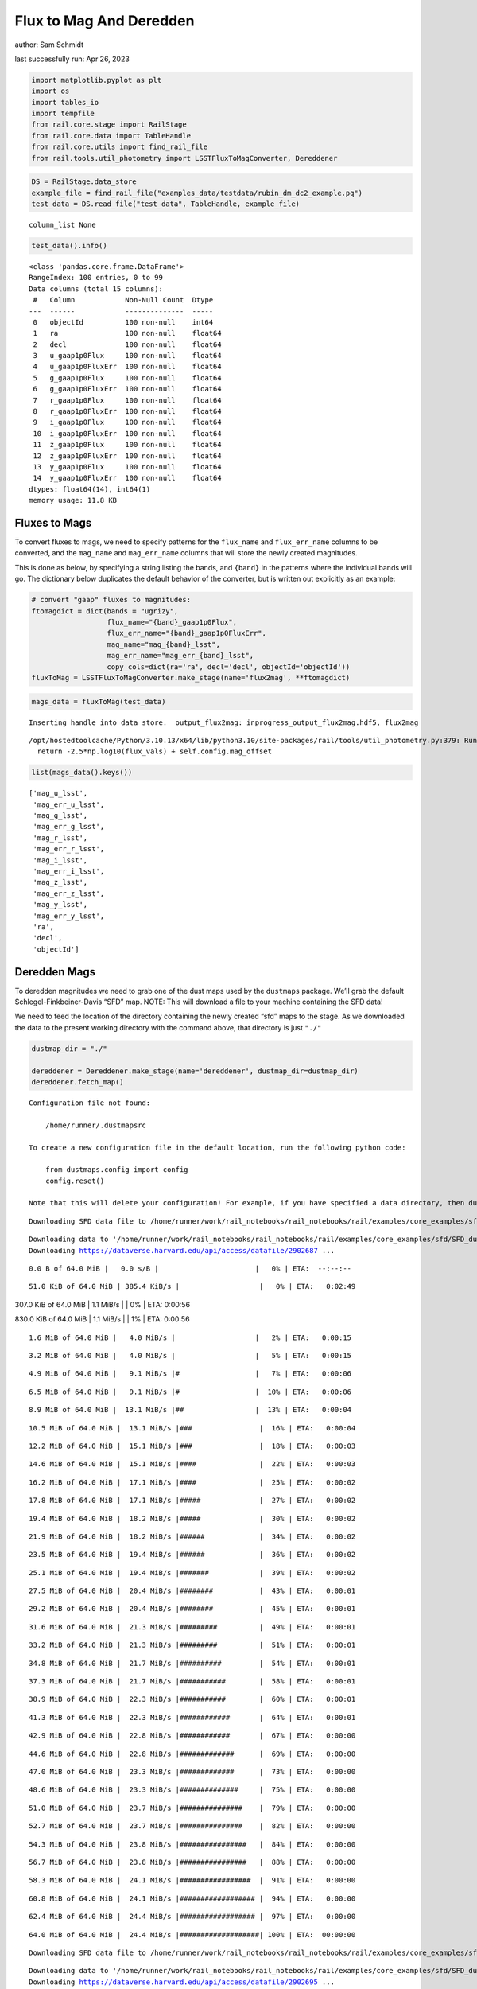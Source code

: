 Flux to Mag And Deredden
========================

author: Sam Schmidt

last successfully run: Apr 26, 2023

.. code:: ipython3

    import matplotlib.pyplot as plt
    import os
    import tables_io
    import tempfile
    from rail.core.stage import RailStage
    from rail.core.data import TableHandle
    from rail.core.utils import find_rail_file
    from rail.tools.util_photometry import LSSTFluxToMagConverter, Dereddener

.. code:: ipython3

    DS = RailStage.data_store
    example_file = find_rail_file("examples_data/testdata/rubin_dm_dc2_example.pq")
    test_data = DS.read_file("test_data", TableHandle, example_file)


.. parsed-literal::

    column_list None


.. code:: ipython3

    test_data().info()


.. parsed-literal::

    <class 'pandas.core.frame.DataFrame'>
    RangeIndex: 100 entries, 0 to 99
    Data columns (total 15 columns):
     #   Column            Non-Null Count  Dtype  
    ---  ------            --------------  -----  
     0   objectId          100 non-null    int64  
     1   ra                100 non-null    float64
     2   decl              100 non-null    float64
     3   u_gaap1p0Flux     100 non-null    float64
     4   u_gaap1p0FluxErr  100 non-null    float64
     5   g_gaap1p0Flux     100 non-null    float64
     6   g_gaap1p0FluxErr  100 non-null    float64
     7   r_gaap1p0Flux     100 non-null    float64
     8   r_gaap1p0FluxErr  100 non-null    float64
     9   i_gaap1p0Flux     100 non-null    float64
     10  i_gaap1p0FluxErr  100 non-null    float64
     11  z_gaap1p0Flux     100 non-null    float64
     12  z_gaap1p0FluxErr  100 non-null    float64
     13  y_gaap1p0Flux     100 non-null    float64
     14  y_gaap1p0FluxErr  100 non-null    float64
    dtypes: float64(14), int64(1)
    memory usage: 11.8 KB


Fluxes to Mags
~~~~~~~~~~~~~~

To convert fluxes to mags, we need to specify patterns for the
``flux_name`` and ``flux_err_name`` columns to be converted, and the
``mag_name`` and ``mag_err_name`` columns that will store the newly
created magnitudes.

This is done as below, by specifying a string listing the bands, and
``{band}`` in the patterns where the individual bands will go. The
dictionary below duplicates the default behavior of the converter, but
is written out explicitly as an example:

.. code:: ipython3

    # convert "gaap" fluxes to magnitudes:
    ftomagdict = dict(bands = "ugrizy",
                      flux_name="{band}_gaap1p0Flux",
                      flux_err_name="{band}_gaap1p0FluxErr",
                      mag_name="mag_{band}_lsst",
                      mag_err_name="mag_err_{band}_lsst",
                      copy_cols=dict(ra='ra', decl='decl', objectId='objectId'))
    fluxToMag = LSSTFluxToMagConverter.make_stage(name='flux2mag', **ftomagdict)

.. code:: ipython3

    mags_data = fluxToMag(test_data)


.. parsed-literal::

    Inserting handle into data store.  output_flux2mag: inprogress_output_flux2mag.hdf5, flux2mag


.. parsed-literal::

    /opt/hostedtoolcache/Python/3.10.13/x64/lib/python3.10/site-packages/rail/tools/util_photometry.py:379: RuntimeWarning: invalid value encountered in log10
      return -2.5*np.log10(flux_vals) + self.config.mag_offset


.. code:: ipython3

    list(mags_data().keys())




.. parsed-literal::

    ['mag_u_lsst',
     'mag_err_u_lsst',
     'mag_g_lsst',
     'mag_err_g_lsst',
     'mag_r_lsst',
     'mag_err_r_lsst',
     'mag_i_lsst',
     'mag_err_i_lsst',
     'mag_z_lsst',
     'mag_err_z_lsst',
     'mag_y_lsst',
     'mag_err_y_lsst',
     'ra',
     'decl',
     'objectId']



Deredden Mags
~~~~~~~~~~~~~

To deredden magnitudes we need to grab one of the dust maps used by the
``dustmaps`` package. We’ll grab the default Schlegel-Finkbeiner-Davis
“SFD” map. NOTE: This will download a file to your machine containing
the SFD data!

We need to feed the location of the directory containing the newly
created “sfd” maps to the stage. As we downloaded the data to the
present working directory with the command above, that directory is just
``"./"``

.. code:: ipython3

    dustmap_dir = "./"
    
    dereddener = Dereddener.make_stage(name='dereddener', dustmap_dir=dustmap_dir)
    dereddener.fetch_map()


.. parsed-literal::

    Configuration file not found:
    
        /home/runner/.dustmapsrc
    
    To create a new configuration file in the default location, run the following python code:
    
        from dustmaps.config import config
        config.reset()
    
    Note that this will delete your configuration! For example, if you have specified a data directory, then dustmaps will forget about its location.


.. parsed-literal::

    Downloading SFD data file to /home/runner/work/rail_notebooks/rail_notebooks/rail/examples/core_examples/sfd/SFD_dust_4096_ngp.fits


.. parsed-literal::

    Downloading data to '/home/runner/work/rail_notebooks/rail_notebooks/rail/examples/core_examples/sfd/SFD_dust_4096_ngp.fits' ...
    Downloading https://dataverse.harvard.edu/api/access/datafile/2902687 ...


.. parsed-literal::

      0.0 B of 64.0 MiB |   0.0 s/B |                       |   0% | ETA:  --:--:--

.. parsed-literal::

     51.0 KiB of 64.0 MiB | 385.4 KiB/s |                   |   0% | ETA:   0:02:49

.. parsed-literal::

    307.0 KiB of 64.0 MiB |   1.1 MiB/s |                   |   0% | ETA:   0:00:56

.. parsed-literal::

    830.0 KiB of 64.0 MiB |   1.1 MiB/s |                   |   1% | ETA:   0:00:56

.. parsed-literal::

      1.6 MiB of 64.0 MiB |   4.0 MiB/s |                   |   2% | ETA:   0:00:15

.. parsed-literal::

      3.2 MiB of 64.0 MiB |   4.0 MiB/s |                   |   5% | ETA:   0:00:15

.. parsed-literal::

      4.9 MiB of 64.0 MiB |   9.1 MiB/s |#                  |   7% | ETA:   0:00:06

.. parsed-literal::

      6.5 MiB of 64.0 MiB |   9.1 MiB/s |#                  |  10% | ETA:   0:00:06

.. parsed-literal::

      8.9 MiB of 64.0 MiB |  13.1 MiB/s |##                 |  13% | ETA:   0:00:04

.. parsed-literal::

     10.5 MiB of 64.0 MiB |  13.1 MiB/s |###                |  16% | ETA:   0:00:04

.. parsed-literal::

     12.2 MiB of 64.0 MiB |  15.1 MiB/s |###                |  18% | ETA:   0:00:03

.. parsed-literal::

     14.6 MiB of 64.0 MiB |  15.1 MiB/s |####               |  22% | ETA:   0:00:03

.. parsed-literal::

     16.2 MiB of 64.0 MiB |  17.1 MiB/s |####               |  25% | ETA:   0:00:02

.. parsed-literal::

     17.8 MiB of 64.0 MiB |  17.1 MiB/s |#####              |  27% | ETA:   0:00:02

.. parsed-literal::

     19.4 MiB of 64.0 MiB |  18.2 MiB/s |#####              |  30% | ETA:   0:00:02

.. parsed-literal::

     21.9 MiB of 64.0 MiB |  18.2 MiB/s |######             |  34% | ETA:   0:00:02

.. parsed-literal::

     23.5 MiB of 64.0 MiB |  19.4 MiB/s |######             |  36% | ETA:   0:00:02

.. parsed-literal::

     25.1 MiB of 64.0 MiB |  19.4 MiB/s |#######            |  39% | ETA:   0:00:02

.. parsed-literal::

     27.5 MiB of 64.0 MiB |  20.4 MiB/s |########           |  43% | ETA:   0:00:01

.. parsed-literal::

     29.2 MiB of 64.0 MiB |  20.4 MiB/s |########           |  45% | ETA:   0:00:01

.. parsed-literal::

     31.6 MiB of 64.0 MiB |  21.3 MiB/s |#########          |  49% | ETA:   0:00:01

.. parsed-literal::

     33.2 MiB of 64.0 MiB |  21.3 MiB/s |#########          |  51% | ETA:   0:00:01

.. parsed-literal::

     34.8 MiB of 64.0 MiB |  21.7 MiB/s |##########         |  54% | ETA:   0:00:01

.. parsed-literal::

     37.3 MiB of 64.0 MiB |  21.7 MiB/s |###########        |  58% | ETA:   0:00:01

.. parsed-literal::

     38.9 MiB of 64.0 MiB |  22.3 MiB/s |###########        |  60% | ETA:   0:00:01

.. parsed-literal::

     41.3 MiB of 64.0 MiB |  22.3 MiB/s |############       |  64% | ETA:   0:00:01

.. parsed-literal::

     42.9 MiB of 64.0 MiB |  22.8 MiB/s |############       |  67% | ETA:   0:00:00

.. parsed-literal::

     44.6 MiB of 64.0 MiB |  22.8 MiB/s |#############      |  69% | ETA:   0:00:00

.. parsed-literal::

     47.0 MiB of 64.0 MiB |  23.3 MiB/s |#############      |  73% | ETA:   0:00:00

.. parsed-literal::

     48.6 MiB of 64.0 MiB |  23.3 MiB/s |##############     |  75% | ETA:   0:00:00

.. parsed-literal::

     51.0 MiB of 64.0 MiB |  23.7 MiB/s |###############    |  79% | ETA:   0:00:00

.. parsed-literal::

     52.7 MiB of 64.0 MiB |  23.7 MiB/s |###############    |  82% | ETA:   0:00:00

.. parsed-literal::

     54.3 MiB of 64.0 MiB |  23.8 MiB/s |################   |  84% | ETA:   0:00:00

.. parsed-literal::

     56.7 MiB of 64.0 MiB |  23.8 MiB/s |################   |  88% | ETA:   0:00:00

.. parsed-literal::

     58.3 MiB of 64.0 MiB |  24.1 MiB/s |#################  |  91% | ETA:   0:00:00

.. parsed-literal::

     60.8 MiB of 64.0 MiB |  24.1 MiB/s |################## |  94% | ETA:   0:00:00

.. parsed-literal::

     62.4 MiB of 64.0 MiB |  24.4 MiB/s |################## |  97% | ETA:   0:00:00

.. parsed-literal::

     64.0 MiB of 64.0 MiB |  24.4 MiB/s |###################| 100% | ETA:  00:00:00

.. parsed-literal::

    Downloading SFD data file to /home/runner/work/rail_notebooks/rail_notebooks/rail/examples/core_examples/sfd/SFD_dust_4096_sgp.fits


.. parsed-literal::

    Downloading data to '/home/runner/work/rail_notebooks/rail_notebooks/rail/examples/core_examples/sfd/SFD_dust_4096_sgp.fits' ...
    Downloading https://dataverse.harvard.edu/api/access/datafile/2902695 ...


.. parsed-literal::

      0.0 B of 64.0 MiB |   0.0 s/B |                       |   0% | ETA:  --:--:--

.. parsed-literal::

     59.0 KiB of 64.0 MiB | 450.0 KiB/s |                   |   0% | ETA:   0:02:25

.. parsed-literal::

    298.0 KiB of 64.0 MiB |   1.1 MiB/s |                   |   0% | ETA:   0:00:57

.. parsed-literal::

    830.0 KiB of 64.0 MiB |   1.1 MiB/s |                   |   1% | ETA:   0:00:57

.. parsed-literal::

      1.6 MiB of 64.0 MiB |   4.0 MiB/s |                   |   2% | ETA:   0:00:15

.. parsed-literal::

      2.4 MiB of 64.0 MiB |   4.0 MiB/s |                   |   3% | ETA:   0:00:15

.. parsed-literal::

      4.9 MiB of 64.0 MiB |   9.1 MiB/s |#                  |   7% | ETA:   0:00:06

.. parsed-literal::

      7.3 MiB of 64.0 MiB |   9.1 MiB/s |##                 |  11% | ETA:   0:00:06

.. parsed-literal::

      8.9 MiB of 64.0 MiB |  13.8 MiB/s |##                 |  13% | ETA:   0:00:03

.. parsed-literal::

     11.3 MiB of 64.0 MiB |  13.8 MiB/s |###                |  17% | ETA:   0:00:03

.. parsed-literal::

     13.8 MiB of 64.0 MiB |  17.9 MiB/s |####               |  21% | ETA:   0:00:02

.. parsed-literal::

     16.2 MiB of 64.0 MiB |  17.9 MiB/s |####               |  25% | ETA:   0:00:02

.. parsed-literal::

     18.6 MiB of 64.0 MiB |  20.6 MiB/s |#####              |  29% | ETA:   0:00:02

.. parsed-literal::

     21.9 MiB of 64.0 MiB |  20.6 MiB/s |######             |  34% | ETA:   0:00:02

.. parsed-literal::

     24.3 MiB of 64.0 MiB |  23.3 MiB/s |#######            |  37% | ETA:   0:00:01

.. parsed-literal::

     26.7 MiB of 64.0 MiB |  23.3 MiB/s |#######            |  41% | ETA:   0:00:01

.. parsed-literal::

     29.2 MiB of 64.0 MiB |  25.0 MiB/s |########           |  45% | ETA:   0:00:01

.. parsed-literal::

     32.4 MiB of 64.0 MiB |  25.0 MiB/s |#########          |  50% | ETA:   0:00:01

.. parsed-literal::

     34.8 MiB of 64.0 MiB |  26.7 MiB/s |##########         |  54% | ETA:   0:00:01

.. parsed-literal::

     37.3 MiB of 64.0 MiB |  26.7 MiB/s |###########        |  58% | ETA:   0:00:01

.. parsed-literal::

     39.7 MiB of 64.0 MiB |  27.8 MiB/s |###########        |  62% | ETA:   0:00:00

.. parsed-literal::

     42.9 MiB of 64.0 MiB |  27.8 MiB/s |############       |  67% | ETA:   0:00:00

.. parsed-literal::

     45.4 MiB of 64.0 MiB |  29.0 MiB/s |#############      |  70% | ETA:   0:00:00

.. parsed-literal::

     48.6 MiB of 64.0 MiB |  29.0 MiB/s |##############     |  75% | ETA:   0:00:00

.. parsed-literal::

     51.0 MiB of 64.0 MiB |  30.0 MiB/s |###############    |  79% | ETA:   0:00:00

.. parsed-literal::

     53.5 MiB of 64.0 MiB |  30.0 MiB/s |###############    |  83% | ETA:   0:00:00

.. parsed-literal::

     56.7 MiB of 64.0 MiB |  30.8 MiB/s |################   |  88% | ETA:   0:00:00

.. parsed-literal::

     59.1 MiB of 64.0 MiB |  30.8 MiB/s |#################  |  92% | ETA:   0:00:00

.. parsed-literal::

     61.6 MiB of 64.0 MiB |  31.4 MiB/s |################## |  96% | ETA:   0:00:00

.. code:: ipython3

    deredden_data = dereddener(mags_data)


.. parsed-literal::

    Inserting handle into data store.  output_dereddener: inprogress_output_dereddener.hdf5, dereddener


.. code:: ipython3

    deredden_data().keys()




.. parsed-literal::

    dict_keys(['mag_u_lsst', 'mag_g_lsst', 'mag_r_lsst', 'mag_i_lsst', 'mag_z_lsst', 'mag_y_lsst'])



We see that the deredden stage returns us a dictionary with the
dereddened magnitudes. Let’s plot the difference of the un-dereddened
magnitudes and the dereddened ones for u-band to see if they are,
indeed, slightly brighter:

.. code:: ipython3

    delta_u_mag = mags_data()['mag_u_lsst'] - deredden_data()['mag_u_lsst']
    plt.figure(figsize=(8,6))
    plt.scatter(mags_data()['mag_u_lsst'], delta_u_mag, s=15)
    plt.xlabel("orignal u-band mag", fontsize=12)
    plt.ylabel("u - deredden_u");



.. image:: ../../../docs/rendered/core_examples/FluxtoMag_and_Deredden_example_files/../../../docs/rendered/core_examples/FluxtoMag_and_Deredden_example_14_0.png


Clean up
~~~~~~~~

For cleanup, uncomment the line below to delete that SFD map directory
downloaded in this example:

.. code:: ipython3

    #! rm -rf sfd/

